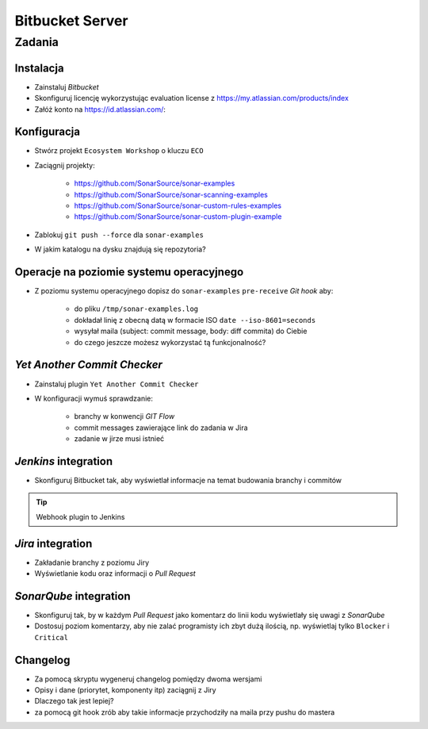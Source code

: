 Bitbucket Server
================

.. todo:: Blokujące code review

Zadania
-------

Instalacja
^^^^^^^^^^
- Zainstaluj `Bitbucket`
- Skonfiguruj licencję wykorzystując evaluation license z https://my.atlassian.com/products/index
- Załóż konto na https://id.atlassian.com/:

.. toggle-code-block:: sh
    :label: Instalacja za pomocą archiwów `zip`

    wget -O atlassian-bitbucket.zip https://www.atlassian.com/software/stash/downloads/binary/atlassian-bitbucket-4.14.0.zip
    unzip atlassian-bitbucket.zip
    rm -fr atlassian-bitbucket.zip
    sh atlassian-bitbucket-/bin/start-bitbucket.sh

.. toggle-code-block:: sh
    :label: Instalacja za pomocą `Docker`

    docker volume create --name bitbucketVolume
    docker run -v bitbucketVolume:/var/atlassian/application-data/bitbucket --name="bitbucket" -d -p 7990:7990 -p 7999:7999 atlassian/bitbucket-server

Konfiguracja
^^^^^^^^^^^^
- Stwórz projekt ``Ecosystem Workshop`` o kluczu ``ECO``
- Zaciągnij projekty:

    - https://github.com/SonarSource/sonar-examples
    - https://github.com/SonarSource/sonar-scanning-examples
    - https://github.com/SonarSource/sonar-custom-rules-examples
    - https://github.com/SonarSource/sonar-custom-plugin-example

- Zablokuj ``git push --force`` dla ``sonar-examples``
- W jakim katalogu na dysku znajdują się repozytoria?

Operacje na poziomie systemu operacyjnego
^^^^^^^^^^^^^^^^^^^^^^^^^^^^^^^^^^^^^^^^^
- Z poziomu systemu operacyjnego dopisz do ``sonar-examples`` ``pre-receive`` `Git hook` aby:

    - do pliku ``/tmp/sonar-examples.log``
    - dokładał linię z obecną datą w formacie ISO ``date --iso-8601=seconds``
    - wysyłał maila (subject: commit message, body: diff commita) do Ciebie
    - do czego jeszcze możesz wykorzystać tą funkcjonalność?

`Yet Another Commit Checker`
^^^^^^^^^^^^^^^^^^^^^^^^^^^^
- Zainstaluj plugin ``Yet Another Commit Checker``
- W konfiguracji wymuś sprawdzanie:

    - branchy w konwencji `GIT Flow`
    - commit messages zawierające link do zadania w Jira
    - zadanie w jirze musi istnieć

`Jenkins` integration
^^^^^^^^^^^^^^^^^^^^^
- Skonfiguruj Bitbucket tak, aby wyświetlał informacje na temat budowania branchy i commitów

.. tip:: Webhook plugin to Jenkins

`Jira` integration
^^^^^^^^^^^^^^^^^^
- Zakładanie branchy z poziomu Jiry
- Wyświetlanie kodu oraz informacji o `Pull Request`

`SonarQube` integration
^^^^^^^^^^^^^^^^^^^^^^^
- Skonfiguruj tak, by w każdym `Pull Request` jako komentarz do linii kodu wyświetlały się uwagi z `SonarQube`
- Dostosuj poziom komentarzy, aby nie zalać programisty ich zbyt dużą ilością, np. wyświetlaj tylko ``Blocker`` i ``Critical``

Changelog
^^^^^^^^^
- Za pomocą skryptu wygeneruj changelog pomiędzy dwoma wersjami
- Opisy i dane (priorytet, komponenty itp) zaciągnij z Jiry
- Dlaczego tak jest lepiej?
- za pomocą git hook zrób aby takie informacje przychodziły na maila przy pushu do mastera
